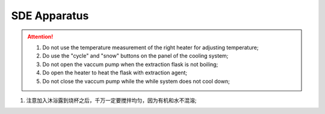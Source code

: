 SDE Apparatus
=================

.. attention::
  
  1. Do not use the temperature measurement of the right heater for adjusting temperature;
  
  2. Do use the "cycle" and "snow" buttons on the panel of the cooling system;
  
  3. Do not open the vaccum pump when the extraction flask is not boiling;
  
  4. Do open the heater to heat the flask with extraction agent;
  
  5. Do not close the vaccum pump while the while system does not cool down;

1. 注意加入沐浴露到烧杯之后，千万一定要搅拌均匀，因为有机和水不混溶;

.. raw:: html

    <video poster="https://fechii-application-chemical-engineer.readthedocs.io/en/latest/_static/logo.jpg" width="690" height="402" controls="controls">
        <source src="https://fechii-application-chemical-engineer.readthedocs.io/en/latest/_static/videos/foaming.mov">
    </video>
